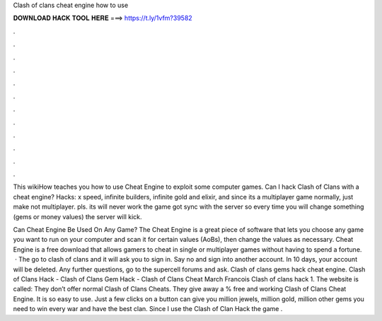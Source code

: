 Clash of clans cheat engine how to use



𝐃𝐎𝐖𝐍𝐋𝐎𝐀𝐃 𝐇𝐀𝐂𝐊 𝐓𝐎𝐎𝐋 𝐇𝐄𝐑𝐄 ===> https://t.ly/1vfm?39582



.



.



.



.



.



.



.



.



.



.



.



.

This wikiHow teaches you how to use Cheat Engine to exploit some computer games. Can I hack Clash of Clans with a cheat engine? Hacks: x speed, infinite builders, infinite gold and elixir, and since its a multiplayer game normally, just make not multiplayer. pls. its will never work the game got sync with the server so every time you will change something (gems or money values) the server will kick.

Can Cheat Engine Be Used On Any Game? The Cheat Engine is a great piece of software that lets you choose any game you want to run on your computer and scan it for certain values (AoBs), then change the values as necessary. Cheat Engine is a free download that allows gamers to cheat in single or multiplayer games without having to spend a fortune.  · The go to clash of clans and it will ask you to sign in. Say no and sign into another account. In 10 days, your account will be deleted. Any further questions, go to the supercell forums and ask. Clash of clans gems hack cheat engine. Clash of Clans Hack - Clash of Clans Gem Hack - Clash of Clans Cheat March Francois Clash of clans hack 1. The website is called:  They don’t offer normal Clash of Clans Cheats. They give away a % free and working Clash of Clans Cheat Engine. It is so easy to use. Just a few clicks on a button can give you million jewels, million gold, million other gems you need to win every war and have the best clan. Since I use the Clash of Clan Hack the game .
